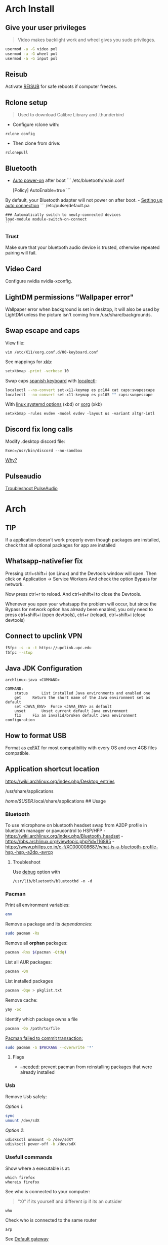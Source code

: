 #+PROPERTY: header-args:emacs-lisp 
#+STARTUP: inlineimages
#+STARTUP: overview

* Arch Install
** Give your user privileges
   :PROPERTIES:
   :CUSTOM_ID: give-your-user-privileges
   :END:

#+begin_quote
  Video makes backlight work and wheel gives you sudo privileges.
#+end_quote

#+begin_src sh
usermod -a -G video pol
usermod -a -G wheel pol
usermod -a -G input pol
#+end_src

** Reisub
   :PROPERTIES:
   :CUSTOM_ID: reisub
   :END:
Activate
[[https://forum.manjaro.org/t/howto-reboot-turn-off-your-frozen-computer-reisub-reisuo/3855][REISUB]]
for safe reboots if computer freezes.

** Rclone setup
   :PROPERTIES:
   :CUSTOM_ID: rclone-setup
   :END:

#+begin_quote
  Used to download Calibre Library and .thunderbird
#+end_quote

- Configure rclone with:

#+begin_example
rclone config
#+end_example

- Then clone from drive:

#+begin_example
rclonepull
#+end_example

** Bluetooth
   :PROPERTIES:
   :CUSTOM_ID: bluetooth
   :END:
- [[https://wiki.archlinux.org/index.php/Bluetooth#Auto_power-on_after_boot][Auto
  power-on]] after boot ``` /etc/bluetooth/main.conf

  [Policy] AutoEnable=true ```

By default, your Bluetooth adapter will not power on after boot. -
[[https://wiki.archlinux.org/index.php/Bluetooth_headset#Setting_up_auto_connection][Setting
up auto connection]] ``` /etc/pulse/default.pa

#+begin_example
### Automatically switch to newly-connected devices
load-module module-switch-on-connect
```
#+end_example

*** Trust
    :PROPERTIES:
    :CUSTOM_ID: trust
    :END:
Make sure that your bluetooth audio device is trusted, otherwise
repeated pairing will fail.

** Video Card
   :PROPERTIES:
   :CUSTOM_ID: video-card
   :END:
Configure nvidia nvidia-xconfig.

** LightDM permissions "Wallpaper error"
   :PROPERTIES:
   :CUSTOM_ID: lightdm-permissions-wallpaper-error
   :END:
Wallpaper error when background is set in desktop, it will also be used
by LightDM unless the picture isn't coming from /usr/share/backgrounds.

** Swap escape and caps
   :PROPERTIES:
   :CUSTOM_ID: swap-escape-and-caps
   :END:
View file:

#+begin_example
vim /etc/X11/xorg.conf.d/00-keyboard.conf
#+end_example

See mappings for
[[https://wiki.archlinux.org/index.php/Xorg/Keyboard_configuration#Frequently_used_XKB_options][xkb]]:

#+begin_src sh
setxkbmap -print -verbose 10
#+end_src

Swap caps [[https://man.archlinux.org/man/xkeyboard-config.7][spanish
keyboard]] with
[[https://wiki.archlinux.org/index.php/Xorg/Keyboard_configuration#Using_localectl][localectl]]:

#+begin_src sh
localectl --no-convert set-x11-keymap es pc104 cat caps:swapescape
localectl --no-convert set-x11-keymap es pc105 "" caps:swapescape
#+end_src

With
[[https://wiki.archlinux.org/index.php/Linux_console/Keyboard_configuration][linux
systemd options]] (xbd) or
[[https://wiki.archlinux.org/index.php/Xorg/Keyboard_configuration][xorg]]
(xkb)

#+begin_example
setxkbmap -rules evdev -model evdev -layout us -variant altgr-intl
#+end_example

** Discord fix long calls
   :PROPERTIES:
   :CUSTOM_ID: discord-fix-long-calls
   :END:
Modify .desktop discord file:

#+begin_example
Exec=/usr/bin/discord --no-sandbox
#+end_example

[[https://www.reddit.com/r/archlinux/comments/kcbjcu/discord_becomes_laggy_during_long_voice_calls/][Why?]]

** Pulseaudio
   :PROPERTIES:
   :CUSTOM_ID: pulseaudio
   :END:
[[https://wiki.archlinux.org/index.php/PulseAudio/Troubleshooting][Troubleshoot
PulseAudio]]


* [[./figures/Arch_icon.svg]] Arch
** TIP
   :PROPERTIES:
   :CUSTOM_ID: tip
   :END:
If a application doesn't work properly even though packages are
installed, check that all optional packages for app are installed

** Whatsapp-nativefier fix
   :PROPERTIES:
   :CUSTOM_ID: whatsapp-nativefier-fix
   :END:
Pressing ctrl+shift+i (on Linux) and the Devtools window will open. Then
click on Application -> Service Workers And check the option Bypass for
network.

Now press ctrl+r to reload. And ctrl+shift+i to close the Devtools.

Whenever you open your whatsapp the problem will occur, but since the
Bypass for network option has already been enabled, you only need to
press ctrl+shift+i (open devtools), ctrl+r (reload), ctrl+shift+i (close
devtools)

** Connect to upclink VPN
   :PROPERTIES:
   :CUSTOM_ID: connect-to-upclink-vpn
   :END:
#+begin_src sh
f5fpc -s -x -t https://upclink.upc.edu
f5fpc --stop
#+end_src

** Java JDK Configuration
   :PROPERTIES:
   :CUSTOM_ID: java-jdk-configuration
   :END:
#+begin_example
archlinux-java <COMMAND>

COMMAND:
    status      List installed Java environments and enabled one
    get     Return the short name of the Java environment set as default
    set <JAVA_ENV>  Force <JAVA_ENV> as default
    unset       Unset current default Java environment
    fix     Fix an invalid/broken default Java environment configuration
#+end_example

** How to format USB
   :PROPERTIES:
   :CUSTOM_ID: how-to-format-usb
   :END:
Format as
[[https://www.howtogeek.com/73178/what-file-system-should-i-use-for-my-usb-drive/#:~:text=File%20systems%20are%20the%20sort,run%20into%20others%20on%20occasion.][exFAT]]
for most compatibility with every OS and over 4GB files compatible.

** Application shortcut location
   :PROPERTIES:
   :CUSTOM_ID: application-shortcut-location
   :END:
https://wiki.archlinux.org/index.php/Desktop_entries

/usr/share/applications

/home/$USER/.local/share/applications ## Usage

*** Bluetooth
    :PROPERTIES:
    :CUSTOM_ID: bluetooth-1
    :END:
To use microphone on bluetooth headset swap from A2DP profile in
bluetooth manager or pavucontrol to HSP/HFP -
https://wiki.archlinux.org/index.php/Bluetooth_headset -
https://bbs.archlinux.org/viewtopic.php?id=116895 -
https://www.philips.co.in/c-f/XC000008687/what-is-a-bluetooth-profile-hsp,-hsp,-a2dp,-avrcp

**** Troubleshoot
     :PROPERTIES:
     :CUSTOM_ID: troubleshoot
     :END:
Use
[[https://wiki.archlinux.org/title/Bluetooth#Troubleshooting][debug]]
option with

#+begin_example
/usr/lib/bluetooth/bluetoothd -n -d
#+end_example

*** Pacman
    :PROPERTIES:
    :CUSTOM_ID: pacman
    :END:
Print all environment variables:

#+begin_src sh
env
#+end_src

Remove a package and its /dependancies/:

#+begin_src sh
sudo pacman -Rs
#+end_src

Remove all *orphan* packages:

#+begin_src sh
pacman -Rns $(pacman -Qtdq)
#+end_src

List all AUR packages:

#+begin_src sh
pacman -Qm
#+end_src

List installed packages

#+begin_src sh
pacman -Qqe > pkglist.txt
#+end_src

Remove cache:

#+begin_src sh
yay -Sc
#+end_src

Identify which package owns a file

#+begin_src sh
pacman -Qo /path/to/file
#+end_src

[[https://forum.manjaro.org/t/update-or-package-installation-returns-failed-to-commit-transaction-conflicting-files-filename-exists-in-filesystem/3598][Pacman
failed to commit transaction:]]

#+begin_src sh
sudo pacman -S $PACKAGE --overwrite '*'
#+end_src

**** Flags
     :PROPERTIES:
     :CUSTOM_ID: flags
     :END:
- [[https://superuser.com/questions/568967/prevent-pacman-from-reinstalling-packages-that-were-already-installed][--needed]]:
  prevent pacman from reinstalling packages that were already installed

*** Usb
    :PROPERTIES:
    :CUSTOM_ID: usb
    :END:
Remove Usb safely:

/Option 1/:

#+begin_src sh
sync
umount /dev/sdX
#+end_src

/Option 2/:

#+begin_src sh
udisksctl unmount -b /dev/sdXY
udisksctl power-off -b /dev/sdX
#+end_src

*** Usefull commands
    :PROPERTIES:
    :CUSTOM_ID: usefull-commands
    :END:
Show where a executable is at:

#+begin_example
which firefox
whereis firefox
#+end_example

See who is connected to your computer:

#+begin_quote
  ":0" if its yourself and different ip if its an outsider
#+end_quote

#+begin_example
who
#+end_example

Check who is connected to the same router

#+begin_example
arp
#+end_example

See [[https://en.wikipedia.org/wiki/Default_gateway][Default gateway]]

#+begin_example
route
#+end_example

Print PATH:

#+begin_src sh
path
#+end_src

Print environment variables:

#+begin_src sh
printenv
#+end_src

Print out installed packages by [[https://brew.sh/][Homebrew]]:

#+begin_src sh
brew leaves
#+end_src

Find out class of an app:

#+begin_src sh
xprop
#+end_src

View resources usage:

#+begin_src sh
htop
#+end_src

View disk usage:

#+begin_src sh
ncdu
#+end_src

Show all attached devices:

#+begin_src sh
lsblk
#+end_src

To copy files from one place to another place:

#+begin_src sh
dd
#+end_src

Show swap memory:

#+begin_src sh
swapon --show
#+end_src

Gives information about a disk:

#+begin_src sh
fdisk -l /dev/sdx
#+end_src

List blocks with label and
[[https://wiki.archlinux.org/index.php/Persistent_block_device_naming][UUID]]

#+begin_src sh
lsblk -f
#+end_src

List currently running services:

#+begin_src sh
systemctl --type=service
#+end_src

Show systemd Journal:

#+begin_src sh
journalctl
#+end_src

Change user owner of a file:

#+begin_src sh
chown $user $file
#+end_src

Change group of a file:

#+begin_src sh
chgrp $group $file
#+end_src

*** Disk Partition
    :PROPERTIES:
    :CUSTOM_ID: disk-partition
    :END:
Use cfdisk instead of fdisk

#+begin_src sh
cfdisk
#+end_src

*** Pacstrap
    :PROPERTIES:
    :CUSTOM_ID: pacstrap
    :END:
#+begin_src sh
pacstrap /mnt base linux linux-firmware man-db man-pages texinfo vim sudo
#+end_src

*** GPG keys
    :PROPERTIES:
    :CUSTOM_ID: gpg-keys
    :END:
Install a
[[https://www.reddit.com/r/linuxquestions/comments/9fxddu/please_help_me_resolve_aur_signing_key_issue/][key]]

#+begin_src sh
gpg --keyserver hkp://pgp.mit.edu:80 --recv-keys CB9387521E1EE0127DA804843FDBB55084CC5D84
#+end_src

- hkp://pgp.mit.edu:80
- hkps://pgp.mit.edu
- hkps://keyserver.ubuntu.com
- hkp://p80.pool.sks-keyservers.net:80

*** Jobs
    :PROPERTIES:
    :CUSTOM_ID: jobs
    :END:
View all background jobs

#+begin_src sh
jobs
#+end_src

Take a job from the background to the foreground

#+begin_quote
  Takes job number 1 to the foreground
#+end_quote

#+begin_src sh
fg %1
#+end_src

Kill a specific job

#+begin_quote
  Kills job number 2
#+end_quote

#+begin_src sh
kill %2
#+end_src

Pressing 'CTRL+Z' will suspend the current foreground job.

Making a command execute in background when suspended

#+begin_src sh
bg %1
#+end_src

*** Bash
    :PROPERTIES:
    :CUSTOM_ID: bash
    :END:
brace expansion:

#+begin_example
mkdir Teoria\ {1..4}
#+end_example

Result: creates folders named Teoria 1, Teoria 2, Teoria 3, Teoria 4

*** Wayland with LightDM
    :PROPERTIES:
    :CUSTOM_ID: wayland-with-lightdm
    :END:
Steps:
https://www.reddit.com/r/antergos/comments/9h7grw/how_to_wayland_with_lightdm/ 1.
Verify that you have a Gnome session in /usr/share/wayland-sessions.

2. [@2] Using root privilege open a text editor of your preference and
   edit the /etc/lightdm/lightdm.conf file and uncomment the following
   line:
   sessions-directory=/usr/share/lightdm/sessions:/usr/share/xsessions:/usr/share/wayland-sessions

3. Using root privilege (su or sudo) go to /usr/share/xsessions and move
   (mv) the gnome.desktop file to gnome.desktop.bak or whatever
   extension you want at the end of that file name: i.e $ sudo mv
   gnome.desktop gnome.desktop.bak

4. DO NOT change the name of the other session called
   gnome-xorg.desktop. Be sure that you are renaming that file under
   /usr/share/wayland-sessions.

5. Now reboot the machine and select the appropriate sessions in the
   lightdm sessions list. There are no more duplicated Gnome names, but
   one called Gnome and other for xorg called Gnome-xorg. Try the Gnome
   one and check in gnome-terminal if the Wayland protocol is being
   used: echo $XDG_SESSION_TYPE The response of that command should be
   wayland.


* [[./figures/git_icon.png]] Git
[[https://git-scm.com/docs/git-checkout][Go]] back 'x' revisions back on
a file:

#+begin_example
git checkout HEAD~x Makefile
#+end_example

Search for a specific string changed during all history:

#+begin_example
git log -S'get info' -p
#+end_example

Go back 'x' revisions back:

#+begin_example
git checkout HEAD~x
#+end_example

Go back to a previous commit and uncommit it, keeping any changes done
until that commit:

#+begin_example
git reset --soft HEAD^
#+end_example

Add new submodule

#+begin_src sh
git submodule add URL   DIRECTORY
#+end_src

Submodules info

#+begin_src sh
git submodule status
#+end_src

Update all submodules:

#+begin_src sh
git submodule update --recursive --remote
#+end_src

Clone newly added submodules /See:/
[[https://stackoverflow.com/questions/1030169/easy-way-to-pull-latest-of-all-git-submodules][1]]
and
[[https://stackoverflow.com/questions/38208748/how-do-i-clone-a-local-repo-with-submodules][2]]

#+begin_src sh
git submodule sync
git submodule update --init --recursive
#+end_src

[[https://stackoverflow.com/questions/4604486/how-do-i-move-an-existing-git-submodule-within-a-git-repository][Move
Submodule]]

#+begin_src sh
git mv old/submod new/submod
#+end_src

View submodules differences

#+begin_src sh
git diff --submodule=diff
#+end_src

Download only a part of a repository:

#+begin_quote
  https://github.com/lodash/lodash/tree/master/test ➜
  https://github.com/lodash/lodash/trunk/test
#+end_quote

#+begin_src sh
svn checkout https://github.com/lodash/lodash/trunk/test
#+end_src

Make the current commit the
[[https://stackoverflow.com/questions/9683279/make-the-current-commit-the-only-initial-commit-in-a-git-repository][only
commit]] in a git repo

#+begin_src sh
git checkout --orphan newBranch
git add -A  # Add all files and commit them
git commit
git branch -D master  # Deletes the master branch
git branch -m master  # Rename the current branch to master
git push -f origin master  # Force push master branch to github
git reflog expire --all --expire=now  # remove hidden refs
git gc --aggressive --prune=all     # remove the old files
git commit -m "First commit"
git push -f origin master
#+end_src

#+begin_quote
  Doing this didn't reduce the repo size at all
#+end_quote

Remove file from all
[[https://docs.github.com/en/free-pro-team@latest/github/authenticating-to-github/removing-sensitive-data-from-a-repository][commits]]:

#+begin_src sh
bfg --delete-files FILE_WITH_SENSITIVE_DATA PATH_TO_REPO
cd some-big-repo.git
git reflog expire --expire=now --all && git gc --prune=now --aggressive
git push
#+end_src

Remove [[https://rtyley.github.io/bfg-repo-cleaner/][folder]] from all
commits:

#+begin_src sh
bfg --delete-folders FOLDER_WITH_DATA PATH_TO_REPO
cd some-big-repo.git
git reflog expire --expire=now --all && git gc --prune=now --aggressive
git push
#+end_src

Welcome to the dotfiles wiki!


* [[./figures/i3_icon.png]]  I3 window manager
** Help
   :PROPERTIES:
   :CUSTOM_ID: help
   :END:
Check the i3 [[https://i3wm.org/docs/userguide.html][official guide]]

** Tools
   :PROPERTIES:
   :CUSTOM_ID: tools
   :END:
Use xev to find keysym of a key to use on keybindings

#+begin_example
xev
#+end_example

** Config
   :PROPERTIES:
   :CUSTOM_ID: config
   :END:

#+begin_quote
  Located under .config/i3/config
#+end_quote

This file has been auto-generated by i3-config-wizard(1).\\
It will not be overwritten, so edit it as you like.

Should you change your keyboard layout some time, delete this file and
re-run i3-config-wizard(1).

#+begin_example
i3-config-wizard
#+end_example

i3 config file (v4)


* [[./figures/libre_office.png]] Libre Office
** Return to last edit position when opening files (You want this!)
   :PROPERTIES:
   :CUSTOM_ID: return-to-last-edit-position-when-opening-files-you-want-this
   :END:
Tools -> Options -> User Data -> First/last name/initials\\
or\\
alt+f12 -> User Data -> First/last name/initials\\
> Allows libre office to know which user is opening a file so it can
save some cache information

** Plugins
   :PROPERTIES:
   :CUSTOM_ID: plugins
   :END:
Plugins folder is located under /.local/LibreOfficePluggins\\
Install plugins by right clicking .oxt files

** Change icons
   :PROPERTIES:
   :CUSTOM_ID: change-icons
   :END:
Tools -> Options -> View -> Icon Style -> Sukapura


* [[./figures/mac_icon.png]] MacOS
** Brew
   :PROPERTIES:
   :CUSTOM_ID: brew
   :END:
Fix brew

#+begin_src sh
brew doctor
#+end_src

** ctrl + space not working?
   :PROPERTIES:
   :CUSTOM_ID: ctrl-space-not-working
   :END:
[[https://forum.sublimetext.com/t/os-x-control-space-not-working/2145/3][Disable
change language shortcut]]

** Get italics in terminal:
   :PROPERTIES:
   :CUSTOM_ID: get-italics-in-terminal
   :END:
tic xterm-256color-italic.terminfo

https://alexpearce.me/2014/05/italics-in-iterm2-vim-tmux/

If a page is down try to use its cached version:

#+begin_example
http://webcache.googleusercontent.com/search?q=cache:example.com/page.html
#+end_example

#+begin_quote
  In Unix-like operating systems, a device file or special file is an
  interface to a device driver that appears in a file system as if it
  were an ordinary file.\\
  On Linux they are in the /dev directory, according to the Filesystem
  Hierarchy Standard.
#+end_quote

#+begin_quote
  "Double space is a soft break"\\
  You can use any html syntax inside a markdown file
#+end_quote

#+begin_quote
  About
  [[https://wikis.utexas.edu/display/MSBTech/Installing+OVA+files+using+VirtualBox#:~:text=An%20OVA%20file%20is%20an,have%20installed%20on%20your%20computer.][OVA]]
  files:\\
  An OVA file is an Open Virtualization Appliance that contains a
  compressed, "installable" version of a virtual machine. When you open
  an OVA file it extracts the VM and imports it into whatever
  virtualization software you have installed on your computer. Neovim is
  much faster than vim
#+end_quote


* [[./figures/rclone_icon.png]] Rclone
** Rclone to sync files
Make remote an exact copy of the local folder > If you were to use copy
instead of sync, it wouldn't delete extra files on the remote that are
no longer needed, what we want > in this case is for the destination to
be an exact copy.

#+begin_quote
  remote = folder\\
  REMOTENAME: drive:
#+end_quote

#+begin_src sh
rclone -P sync ~/.thunderbird drive:Thunderbird
rclone -P sync ~/Calibre\ Library drive:Calibre/Calibre\ Library
#+end_src

Make local folder an exact copy of the remote

#+begin_quote
  folder = remote
#+end_quote

#+begin_src sh
rclone -P sync drive:Thunderbird ~/.thunderbird
rclone -P sync drive:Calibre/Calibre\ Library ~/Calibre\ Library
#+end_src

On Windows:

#+begin_example
cd $HOME
rclone sync drive:Calibre/Calibre` Library Calibre` Library -P --create-empty-src-dirs
#+end_example

Configure rclone:

#+begin_src sh
rclone config
#+end_src

Quota about a remote:

#+begin_src sh
rclone about drive:
#+end_src

To list remotes:

#+begin_src sh
rclone listremotes
#+end_src

Look for [[https://rclone.org/commands/rclone_check/][changes]] between
remote and local:

#+begin_src sh
rclone check SOURCEDIRECTORY drive:DIRECTORYBEINGCOPIEDTO
#+end_src

** Flags
- -P Shows progress in real time

Here you'll find all things i've learnt from linux thus far, enjoy!


* [[./figures/ssh_icon.png]] SSH

** Connect to a computer with ssh
Connect to a computer using ssh: > systemctl start/enable sshd "ssh
daemon" > Use arp -a to look for possible pc's to connect to.

#+begin_example
ssh user@ip_or_alias
#+end_example

** Create a key
Create the [[https://docs.github.com/en/github/authenticating-to-github/connecting-to-github-with-ssh][key]]

#+begin_src sh
ssh-keygen -t rsa -b 2048 -C "some name"
#+end_src

[[https://stackoverflow.com/questions/17846529/could-not-open-a-connection-to-your-authentication-agent][Open the program that holds private keys and then add the key]]\\
/Tip:/ Do not add the .pub (public key)

#+begin_src sh
eval `ssh-agent -s`
ssh-add KEYFILE
#+end_src

List
[[https://help.github.jp/enterprise/2.11/user/articles/changing-a-remote-s-url/][remotes]]
to see their protocol

#+begin_src sh
git remote -v
#+end_src

Change from Https to SSH

#+begin_src sh
git remote set-url origin git@github.com:cuberhaus/dotfiles.git
#+end_src

Change from SSH to Https

#+begin_src sh
git remote set-url origin https://github.com/cuberhaus/dotfiles.git
#+end_src


* [[./figures/stow_icon.png]] Stow
Adding files to stow symlink:

1. Create files with the same name of those we want to add to the repo
   (/in ~/dotfiles/dotfiles/)

   #+begin_src sh
   mkdir folder_structure_that_contains_the_file     # skip if it's inside ~/
   touch file_name
   #+end_src

2. Move files with the same name than those we created with "touch" to
   our dotfiles folder replacing our "touch" files and create links that
   replace mgces from the home directory

   #+begin_src sh
   stow --adopt -nvt ~ dotfiles/
   #+end_src

Flags:

- -n Do nothing, just to see the effects of the command beforehand
- -v Verbose
- -t Target folder where links will be created "~"
- --adopt Moves the existing files to the -d "destination" folder,
  without it, just links will be created

Cloning the repo and creating symlinks to the files

Steps:

#+begin_src sh
cd ~
mkdir dotfiles
cd dotfiles
git clone https://github.com/cuberhaus/dotfiles
stow -nvt ~ dotfiles/
#+end_src


* [[./figures/ubuntu_icon.png]] Ubuntu
Print out manually installed packages

#+begin_src sh
comm -23 <(apt-mark showmanual | sort -u) <(gzip -dc /var/log/installer/initial-status.gz | sed -n 's/^Package: //p' | sort -u)
#+end_src


* [[./figures/vim_icon.png]] Text editor

#+begin_quote
  A.k.a. The best Editor
#+end_quote

** Clean Launch
   :PROPERTIES:
   :CUSTOM_ID: clean-launch
   :END:
#+begin_example
vim --clean
#+end_example

** Veure els errors per pantalla
   :PROPERTIES:
   :CUSTOM_ID: veure-els-errors-per-pantalla
   :END:
#+begin_example
:messages
#+end_example

** Comment line
   :PROPERTIES:
   :CUSTOM_ID: comment-line
   :END:
*gc* - toggles line comment. For example gcc to toggle line comment for
current line and gc2j to toggle line comments for the current line and
the next two lines.

- VS CODE *gC* - toggles block comment. For example gCi) to comment out
  everything within parentheses.

** Change/Delete/Add surrounding like ” ” ' ' ( ) [ ] etc
   :PROPERTIES:
   :CUSTOM_ID: changedeleteadd-surrounding-like-etc
   :END:
| Surround Command Description           |                                                                       |
|----------------------------------------+-----------------------------------------------------------------------|
| d s < existing char >                  | Delete existing surround                                              |
| c s < existing char > < desired char > | Change surround existing to desired                                   |
| y s < motion > < desired char >        | Surround something with something using motion (as in "you surround") |
| S < desired char >                     | Surround when in visual modes (surrounds full selection)              |

Open { or [ to add spaces in between and closing ] } for no spaces: cs]{
{ Hello } world!

** Jump around
   :PROPERTIES:
   :CUSTOM_ID: jump-around
   :END:
Press *Ctrl-O* to jump back to the previous (older) location.

Press *Ctrl-I* (same as Tab) to jump forward to the next (newer)
location.

Jump to category under the cursor *<C-]>*

Jump back **

Press *Enter* to jump to the subject (topic) under the cursor.

Press *Backspace* to return from the last jump.

#+begin_example
map <buffer> <CR> <C-]>
map <buffer> <BS> <C-T>
#+end_example

** Re-select last visual select
   :PROPERTIES:
   :CUSTOM_ID: re-select-last-visual-select
   :END:
#+begin_example
gv
#+end_example

** Increase numbers increasingly by 1
   :PROPERTIES:
   :CUSTOM_ID: increase-numbers-increasingly-by-1
   :END:
#+begin_example
g ctrl A
#+end_example

(increase i+1)

** Surround Visually:
   :PROPERTIES:
   :CUSTOM_ID: surround-visually
   :END:
Visual select then press S (and whatever you want to surround with)

** Save session
   :PROPERTIES:
   :CUSTOM_ID: save-session
   :END:
To start recording vim session

#+begin_example
:Obsess
#+end_example

To source the session

#+begin_example
vim -S
#+end_example

** 🎩 VSCodeVim tricks!
   :PROPERTIES:
   :CUSTOM_ID: vscodevim-tricks
   :END:
VS Code has a lot of nifty tricks and we try to preserve some of them:

*gd* - jump to definition.

*gq* - on a visual selection reflow and wordwrap blocks of text,
preserving commenting style. Great for formatting documentation
comments.

*gb* - adds another cursor on the next word it finds which is the same
as the word under the cursor.

*af* - visual mode command which selects increasingly large blocks of
text. For example, if you had "blah (foo [bar 'ba|z'])" then it would
select 'baz' first. If you pressed af again, it'd then select [bar
'baz'], and if you did it a third time it would select "(foo [bar
'baz'])".

*gh* - equivalent to hovering your mouse over wherever the cursor is.
Handy for seeing types and error messages without reaching for the
mouse!


* [[./figures/wine_icon.png]]  Wine
Uninstall a wine application

#+begin_src sh
wine uninstaller
#+end_src


* Arquitectura de computadors
** Compiladors
   :PROPERTIES:
   :CUSTOM_ID: compiladors
   :END:
1. Para obtener el código ensamblador a partir de ficheros fuente:

   #+begin_src sh
   gcc -S miprograma_parte1.c miprogram_parte2.c
   #+end_src

2. Para obtener el código objeto a partir del código ensamblador de los
   anteriores programas miprograma_parte1.s y miporgrama_parte2.s:

   #+begin_src sh
   gcc -c miprogram_parte1.s miprograma_parte2.s
   #+end_src

   - O equivalentemente:

   #+begin_src sh
   as miprograma_parte1.s miprograma_parte2.s
   #+end_src

3. Finalmente hay que linkar el código de ambos programas y generar uno
   solo:

   #+begin_src sh
   gcc -o miprograma.x miprograma_parte1.o miprograma_parte2.o
   #+end_src

   - Alternativamente:

   #+begin_src sh
   ld -o miprograma.x miprograma_parte1.o miprograma_parte2.o
   #+end_src

Para ejecutar los tres pasos directamente:

#+begin_src sh
gcc -o miprograma miprograma_parte1.c miprograma_parte2.c
#+end_src

Para activar las optimizaciones en el compilador añadimos -O0 -O1 -O2
-O3

1. No optimizar

2. Optimizaciones básicas (equivale a -O)

3. Optimizaciones avanzadas (requieren más tiempo)

4. Optimizaciones arriesgadas (pueden relentizar el programa)

** Recuento de instrucciones
   :PROPERTIES:
   :CUSTOM_ID: recuento-de-instrucciones
   :END:
- *Cálculo directo:* contar instrucciones, bucles...

- *Contadores Hardware:* contadores internos, velocidad original, no
  todos los procesadores tienen, necesario recompilar kernel para
  acceder a ellos y no permite alterar el código original.

- *Instrumentar el código:* Añadir instrucciones al código del programa
  para contar instrucciones (o lo que haga falta).

- *Simular el procesador:* Complejo, lento, lee el código compilado y
  "ejecuta" el programa, permite saber si cambios en el procesador
  mejoran o empeoran la ejecución de un programa (multiplicador más
  lento pero que permite mas multiplicaciones en paralelo, mejora el
  tiempo de ejecución del programa?).

  Pide información al SO (y procesador) e instrumenta el código

  #+begin_src sh
  valgrind --tool=lackey ./miejecutable
  #+end_src

Convert machine code (in binary) to assembly

#+begin_example
objdump -d objecte.o
#+end_example
